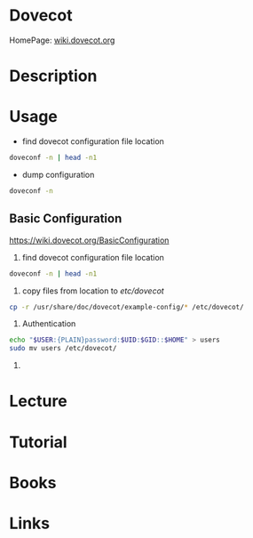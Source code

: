 #+TAGS: mail mda pop3 imap


* Dovecot
HomePage: [[https://wiki.dovecot.org/FrontPage][wiki.dovecot.org]]
* Description
* Usage
- find dovecot configuration file location
#+BEGIN_SRC sh
doveconf -n | head -n1
#+END_SRC

- dump configuration
#+BEGIN_SRC sh
doveconf -n
#+END_SRC

** Basic Configuration
https://wiki.dovecot.org/BasicConfiguration
1. find dovecot configuration file location
#+BEGIN_SRC sh
doveconf -n | head -n1
#+END_SRC

2. copy files from location to /etc/dovecot/
#+BEGIN_SRC sh
cp -r /usr/share/doc/dovecot/example-config/* /etc/dovecot/
#+END_SRC

3. Authentication
#+BEGIN_SRC sh
echo "$USER:{PLAIN}password:$UID:$GID::$HOME" > users
sudo mv users /etc/dovecot/
#+END_SRC

4. 
* Lecture
* Tutorial
* Books
* Links
